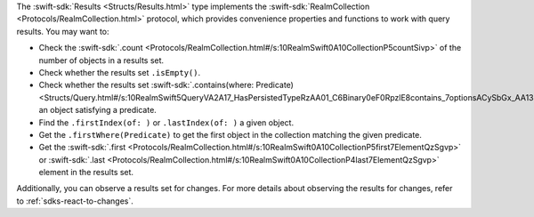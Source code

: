 The :swift-sdk:`Results <Structs/Results.html>` type implements the
:swift-sdk:`RealmCollection <Protocols/RealmCollection.html>` protocol, which
provides convenience properties and functions to work with query results. You
may want to:

- Check the :swift-sdk:`.count
  <Protocols/RealmCollection.html#/s:10RealmSwift0A10CollectionP5countSivp>`
  of the number of objects in a results set.
- Check whether the results set ``.isEmpty()``.
- Check whether the results set :swift-sdk:`.contains(where: Predicate)
  <Structs/Query.html#/s:10RealmSwift5QueryVA2A17_HasPersistedTypeRzAA01_C6Binary0eF0RpzlE8contains_7optionsACySbGx_AA13StringOptionsVtF>`
  an object satisfying a predicate.
- Find the ``.firstIndex(of: )`` or ``.lastIndex(of: )`` a given object.
- Get the ``.firstWhere(Predicate)`` to get the first object in the collection
  matching the given predicate.
- Get the :swift-sdk:`.first
  <Protocols/RealmCollection.html#/s:10RealmSwift0A10CollectionP5first7ElementQzSgvp>`
  or :swift-sdk:`.last
  <Protocols/RealmCollection.html#/s:10RealmSwift0A10CollectionP4last7ElementQzSgvp>`
  element in the results set.

Additionally, you can observe a results set for changes. For more details
about observing the results for changes, refer to :ref:`sdks-react-to-changes`.
